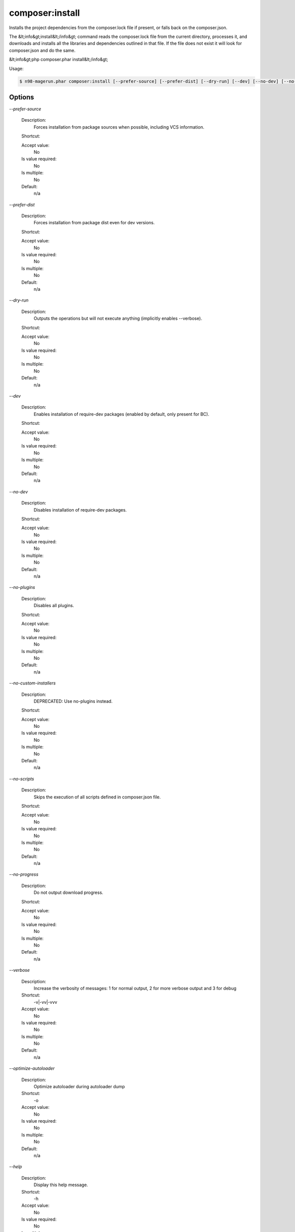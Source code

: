 composer:install
################


Installs the project dependencies from the composer.lock file if present, or falls back on the composer.json.

The &lt;info&gt;install&lt;/info&gt; command reads the composer.lock file from
the current directory, processes it, and downloads and installs all the
libraries and dependencies outlined in that file. If the file does not
exist it will look for composer.json and do the same.

&lt;info&gt;php composer.phar install&lt;/info&gt;


Usage:

.. code-block:: sh

   $ n98-magerun.phar composer:install [--prefer-source] [--prefer-dist] [--dry-run] [--dev] [--no-dev] [--no-plugins] [--no-custom-installers] [--no-scripts] [--no-progress] [-v|vv|vvv|--verbose] [-o|--optimize-autoloader]


Options
-------

`--prefer-source`

   Description:
       Forces installation from package sources when possible, including VCS information.

   Shortcut:
       

   Accept value:
       No

   Is value required:
       No

   Is multiple:
       No

   Default:
       n/a

`--prefer-dist`

   Description:
       Forces installation from package dist even for dev versions.

   Shortcut:
       

   Accept value:
       No

   Is value required:
       No

   Is multiple:
       No

   Default:
       n/a

`--dry-run`

   Description:
       Outputs the operations but will not execute anything (implicitly enables --verbose).

   Shortcut:
       

   Accept value:
       No

   Is value required:
       No

   Is multiple:
       No

   Default:
       n/a

`--dev`

   Description:
       Enables installation of require-dev packages (enabled by default, only present for BC).

   Shortcut:
       

   Accept value:
       No

   Is value required:
       No

   Is multiple:
       No

   Default:
       n/a

`--no-dev`

   Description:
       Disables installation of require-dev packages.

   Shortcut:
       

   Accept value:
       No

   Is value required:
       No

   Is multiple:
       No

   Default:
       n/a

`--no-plugins`

   Description:
       Disables all plugins.

   Shortcut:
       

   Accept value:
       No

   Is value required:
       No

   Is multiple:
       No

   Default:
       n/a

`--no-custom-installers`

   Description:
       DEPRECATED: Use no-plugins instead.

   Shortcut:
       

   Accept value:
       No

   Is value required:
       No

   Is multiple:
       No

   Default:
       n/a

`--no-scripts`

   Description:
       Skips the execution of all scripts defined in composer.json file.

   Shortcut:
       

   Accept value:
       No

   Is value required:
       No

   Is multiple:
       No

   Default:
       n/a

`--no-progress`

   Description:
       Do not output download progress.

   Shortcut:
       

   Accept value:
       No

   Is value required:
       No

   Is multiple:
       No

   Default:
       n/a

`--verbose`

   Description:
       Increase the verbosity of messages: 1 for normal output, 2 for more verbose output and 3 for debug

   Shortcut:
       -v|-vv|-vvv

   Accept value:
       No

   Is value required:
       No

   Is multiple:
       No

   Default:
       n/a

`--optimize-autoloader`

   Description:
       Optimize autoloader during autoloader dump

   Shortcut:
       -o

   Accept value:
       No

   Is value required:
       No

   Is multiple:
       No

   Default:
       n/a

`--help`

   Description:
       Display this help message.

   Shortcut:
       -h

   Accept value:
       No

   Is value required:
       No

   Is multiple:
       No

   Default:
       n/a

`--quiet`

   Description:
       Do not output any message.

   Shortcut:
       -q

   Accept value:
       No

   Is value required:
       No

   Is multiple:
       No

   Default:
       n/a

`--version`

   Description:
       Display this application version.

   Shortcut:
       -V

   Accept value:
       No

   Is value required:
       No

   Is multiple:
       No

   Default:
       n/a

`--ansi`

   Description:
       Force ANSI output.

   Shortcut:
       

   Accept value:
       No

   Is value required:
       No

   Is multiple:
       No

   Default:
       n/a

`--no-ansi`

   Description:
       Disable ANSI output.

   Shortcut:
       

   Accept value:
       No

   Is value required:
       No

   Is multiple:
       No

   Default:
       n/a

`--no-interaction`

   Description:
       Do not ask any interactive question.

   Shortcut:
       -n

   Accept value:
       No

   Is value required:
       No

   Is multiple:
       No

   Default:
       n/a

`--root-dir`

   Description:
       Force magento root dir. No auto detection

   Shortcut:
       

   Accept value:
       No

   Is value required:
       No

   Is multiple:
       No

   Default:
       n/a


